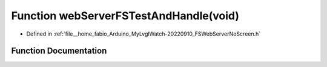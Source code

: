 .. _exhale_function_FSWebServerNoScreen_8h_1acd30b7f65cbd3d6ab18b624c0c102ee5:

Function webServerFSTestAndHandle(void)
=======================================

- Defined in :ref:`file__home_fabio_Arduino_MyLvglWatch-20220910_FSWebServerNoScreen.h`


Function Documentation
----------------------


.. doxygenfunction:: webServerFSTestAndHandle(void)
   :project: MyLVGLWatch